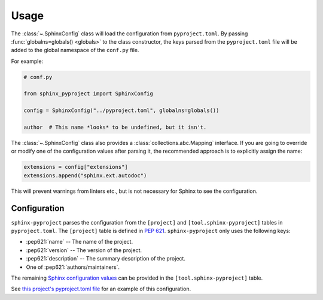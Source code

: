 =======
Usage
=======

The :class:`~.SphinxConfig` class will load the configuration from ``pyproject.toml``.
By passing :func:`globalns=globals() <globals>` to the class constructor, the keys parsed from the
``pyproject.toml`` file will be added to the global namespace of the ``conf.py`` file.

.. compound::

	For example:

	.. code-block:: python

		# conf.py

		from sphinx_pyproject import SphinxConfig

		config = SphinxConfig("../pyproject.toml", globalns=globals())

		author  # This name *looks* to be undefined, but it isn't.


.. compound::

	The :class:`~.SphinxConfig` class also provides a :class:`collections.abc.Mapping` interface.
	If you are going to override or modify one of the configuration values after parsing it,
	the recommended approach is to explicitly assign the name:

	.. code-block:: python

		extensions = config["extensions"]
		extensions.append("sphinx.ext.autodoc")

	This will prevent warnings from linters etc., but is not necessary for Sphinx to see the configuration.


Configuration
----------------

``sphinx-pyproject`` parses the configuration from the ``[project]`` and ``[tool.sphinx-pyproject]`` tables in ``pyproject.toml``.
The ``[project]`` table is defined in :pep:`621`.
``sphinx-pyproject`` only uses the following keys:

* :pep621:`name` -- The name of the project.
* :pep621:`version` -- The version of the project.
* :pep621:`description` -- The summary description of the project.
* One of :pep621:`authors/maintainers`.

The remaining `Sphinx configuration values`_ can be provided in the ``[tool.sphinx-pyproject]`` table.

See `this project's pyproject.toml file`_ for an example of this configuration.

.. _Sphinx configuration values: https://www.sphinx-doc.org/en/master/usage/configuration.html
.. _this project's pyproject.toml file: https://github.com/sphinx-toolbox/sphinx-pyproject/blob/master/pyproject.toml
